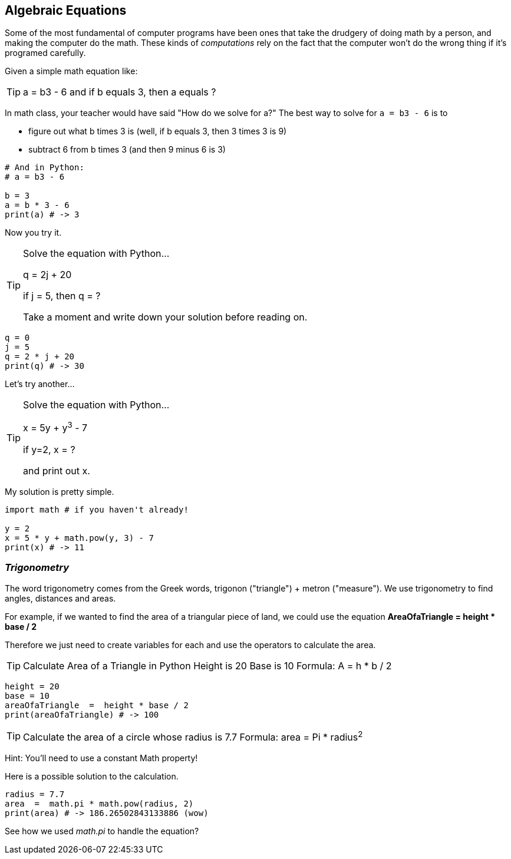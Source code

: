 
== Algebraic Equations

Some of the most fundamental of computer programs have been ones that
take the drudgery of doing math by a person, and making the computer do the math.
These kinds of _computations_ rely on the fact that the computer won't do the wrong thing if it's programed carefully.

Given a simple math equation like:
[TIP]
====
a = b3 - 6 and if b equals 3, then a equals ?
====

In math class, your teacher would have said "How do we solve for a?" The best way to solve for `a = b3 - 6`
is to

- figure out what b times 3 is (well, if b equals 3, then 3 times 3 is 9)
- subtract 6 from b times 3 (and then 9 minus 6 is 3)

[source]
----
# And in Python:
# a = b3 - 6 

b = 3
a = b * 3 - 6
print(a) # -> 3
----

Now you try it. 

[TIP]
====
Solve the equation with Python...

q = 2j + 20

if j = 5, then q = ?

Take a moment and write down your solution before reading on.
====

[source]
----
q = 0
j = 5
q = 2 * j + 20
print(q) # -> 30
----

Let's try another...

[TIP]
====
Solve the equation with Python...

x = 5y + y^3^ - 7

if y=2, x = ?

and print out x.
====


My solution is pretty simple.
[source]
----
import math # if you haven't already!

y = 2
x = 5 * y + math.pow(y, 3) - 7
print(x) # -> 11
----

=== _Trigonometry_

The word trigonometry comes from the Greek words, trigonon ("triangle") + metron ("measure"). 
We use trigonometry to find angles, distances and areas.

For example, if we wanted to find the area of a triangular piece of land, we could use the
equation *AreaOfaTriangle = height * base / 2*

Therefore we just need to create variables for each and use the operators to calculate the area.

[TIP]
====
Calculate Area of a Triangle in Python
Height is 20
Base is 10
Formula: A = h * b / 2
====

[source]
----
height = 20
base = 10	
areaOfaTriangle  =  height * base / 2
print(areaOfaTriangle) # -> 100
----


[TIP]
====
Calculate the area of a circle whose radius is 7.7
Formula: area = Pi * radius^2^
====

Hint: You'll need to use a constant Math property!

Here is a possible solution to the calculation.

[source]
----
radius = 7.7	
area  =  math.pi * math.pow(radius, 2)
print(area) # -> 186.26502843133886 (wow)
----

See how we used _math.pi_ to handle the equation?

